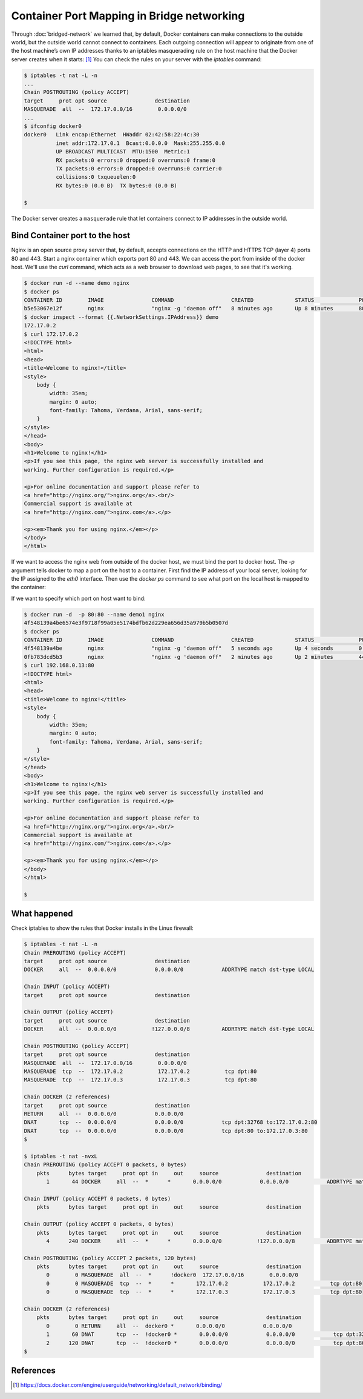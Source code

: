 Container Port Mapping in Bridge networking
===========================================

Through :doc:`bridged-network` we learned that, by default, Docker containers can make connections to the outside world,
but the outside world cannot connect to containers. Each outgoing connection will appear to originate from one of
the host machine’s own IP addresses thanks to an iptables masquerading rule on the host machine that the Docker
server creates when it starts: [#f1]_ You can check the rules on your server with the `iptables` command:

.. code-block:: bash

  $ iptables -t nat -L -n
  ...
  Chain POSTROUTING (policy ACCEPT)
  target     prot opt source               destination
  MASQUERADE  all  --  172.17.0.0/16        0.0.0.0/0
  ...
  $ ifconfig docker0
  docker0   Link encap:Ethernet  HWaddr 02:42:58:22:4c:30
            inet addr:172.17.0.1  Bcast:0.0.0.0  Mask:255.255.0.0
            UP BROADCAST MULTICAST  MTU:1500  Metric:1
            RX packets:0 errors:0 dropped:0 overruns:0 frame:0
            TX packets:0 errors:0 dropped:0 overruns:0 carrier:0
            collisions:0 txqueuelen:0
            RX bytes:0 (0.0 B)  TX bytes:0 (0.0 B)

  $

The Docker server creates a ``masquerade`` rule that let containers connect to IP addresses in the outside world.

Bind Container port to the host
--------------------------------

Nginx is an open source proxy server that, by default, accepts connections on the HTTP and HTTPS TCP (layer 4) ports 80 and 443.  Start a nginx container which exports port 80 and 443. We can access the port from inside of the docker host.  We'll use the `curl` command, which acts as a web browser to download web pages, to see that it's working.

.. code-block:: bash

  $ docker run -d --name demo nginx
  $ docker ps
  CONTAINER ID        IMAGE               COMMAND                  CREATED             STATUS              PORTS               NAMES
  b5e53067e12f        nginx               "nginx -g 'daemon off"   8 minutes ago       Up 8 minutes        80/tcp, 443/tcp     demo
  $ docker inspect --format {{.NetworkSettings.IPAddress}} demo
  172.17.0.2
  $ curl 172.17.0.2
  <!DOCTYPE html>
  <html>
  <head>
  <title>Welcome to nginx!</title>
  <style>
      body {
          width: 35em;
          margin: 0 auto;
          font-family: Tahoma, Verdana, Arial, sans-serif;
      }
  </style>
  </head>
  <body>
  <h1>Welcome to nginx!</h1>
  <p>If you see this page, the nginx web server is successfully installed and
  working. Further configuration is required.</p>

  <p>For online documentation and support please refer to
  <a href="http://nginx.org/">nginx.org</a>.<br/>
  Commercial support is available at
  <a href="http://nginx.com/">nginx.com</a>.</p>

  <p><em>Thank you for using nginx.</em></p>
  </body>
  </html>

If we want to access the nginx web from outside of the docker host, we must bind the port to docker host.  The `-p` argument tells docker to map a port on the host to a container. First find the IP address of your local server, looking for the IP assigned to the `eth0` interface.
Then use the `docker ps` command to see what port on the local host is mapped to the container:

.. code-block:: bash
  $ docker stop demo
  $ docker rm demo
  $ docker run -d  -p 80 --name demo nginx
  0fb783dcd5b3010c0ef47e4c929dfe0c9eac8ddec2e5e0470df5529bfd4cb64e
  $ docker ps
  CONTAINER ID        IMAGE               COMMAND                  CREATED             STATUS              PORTS                            NAMES
  0fb783dcd5b3        nginx               "nginx -g 'daemon off"   5 seconds ago       Up 5 seconds        443/tcp, 0.0.0.0:32768->80/tcp   demo
  $ ip a
  1: lo: <LOOPBACK,UP,LOWER_UP> mtu 65536 qdisc noqueue state UNKNOWN group default qlen 1
    link/loopback 00:00:00:00:00:00 brd 00:00:00:00:00:00
    inet 127.0.0.1/8 scope host lo
       valid_lft forever preferred_lft forever
  2: docker0: <BROADCAST,MULTICAST,UP,LOWER_UP> mtu 1500 qdisc noqueue state UP group default 
      link/ether 02:42:50:c5:10:7b brd ff:ff:ff:ff:ff:ff
      inet 172.17.0.1/16 brd 172.17.255.255 scope global docker0
        valid_lft forever preferred_lft forever
  12: veth-a@if11: <BROADCAST,MULTICAST,UP,LOWER_UP> mtu 1500 qdisc noqueue state UP group default qlen 1000
      link/ether 16:82:cd:de:59:ed brd ff:ff:ff:ff:ff:ff link-netnsid 1
      inet 192.168.1.1/24 scope global veth-a
        valid_lft forever preferred_lft forever
  14: veth39f61b9@if13: <BROADCAST,MULTICAST,UP,LOWER_UP> mtu 1500 qdisc noqueue master docker0 state UP group default 
      link/ether f2:61:3d:37:b4:e7 brd ff:ff:ff:ff:ff:ff link-netnsid 2
  16: veth9e2e055@if15: <BROADCAST,MULTICAST,UP,LOWER_UP> mtu 1500 qdisc noqueue master docker0 state UP group default 
      link/ether 7e:36:02:97:bc:f5 brd ff:ff:ff:ff:ff:ff link-netnsid 3
  20: veth3a53e04@if19: <BROADCAST,MULTICAST,UP,LOWER_UP> mtu 1500 qdisc noqueue master docker0 state UP group default 
      link/ether ee:ee:e5:f6:83:63 brd ff:ff:ff:ff:ff:ff link-netnsid 4
  65491: eth0@if65492: <BROADCAST,MULTICAST,UP,LOWER_UP> mtu 1500 qdisc noqueue state UP group default 
      link/ether e6:35:10:69:55:36 brd ff:ff:ff:ff:ff:ff link-netnsid 0
      inet 192.168.0.13/23 scope global eth0
        valid_lft forever preferred_lft forever
  65495: eth1@if65496: <BROADCAST,MULTICAST,UP,LOWER_UP> mtu 1500 qdisc noqueue state UP group default 
      link/ether 02:42:ac:12:00:0d brd ff:ff:ff:ff:ff:ff link-netnsid 0
      inet 172.18.0.13/16 scope global eth1
        valid_lft forever preferred_lft forever
    $
    $ curl 192.168.0.13:32768
  <!DOCTYPE html>
  <html>
  <head>
  <title>Welcome to nginx!</title>
  <style>
      body {
          width: 35em;
          margin: 0 auto;
          font-family: Tahoma, Verdana, Arial, sans-serif;
      }
  </style>
  </head>
  <body>
  <h1>Welcome to nginx!</h1>
  <p>If you see this page, the nginx web server is successfully installed and
  working. Further configuration is required.</p>

  <p>For online documentation and support please refer to
  <a href="http://nginx.org/">nginx.org</a>.<br/>
  Commercial support is available at
  <a href="http://nginx.com/">nginx.com</a>.</p>

  <p><em>Thank you for using nginx.</em></p>
  </body>
  </html>
  
  $

If we want to specify which port on host want to bind:

.. code-block:: bash

  $ docker run -d  -p 80:80 --name demo1 nginx
  4f548139a4be6574e3f9718f99a05e5174bdfb62d229ea656d35a979b5b0507d
  $ docker ps
  CONTAINER ID        IMAGE               COMMAND                  CREATED             STATUS              PORTS                            NAMES
  4f548139a4be        nginx               "nginx -g 'daemon off"   5 seconds ago       Up 4 seconds        0.0.0.0:80->80/tcp, 443/tcp      demo1
  0fb783dcd5b3        nginx               "nginx -g 'daemon off"   2 minutes ago       Up 2 minutes        443/tcp, 0.0.0.0:32768->80/tcp   demo
  $ curl 192.168.0.13:80
  <!DOCTYPE html>
  <html>
  <head>
  <title>Welcome to nginx!</title>
  <style>
      body {
          width: 35em;
          margin: 0 auto;
          font-family: Tahoma, Verdana, Arial, sans-serif;
      }
  </style>
  </head>
  <body>
  <h1>Welcome to nginx!</h1>
  <p>If you see this page, the nginx web server is successfully installed and
  working. Further configuration is required.</p>

  <p>For online documentation and support please refer to
  <a href="http://nginx.org/">nginx.org</a>.<br/>
  Commercial support is available at
  <a href="http://nginx.com/">nginx.com</a>.</p>

  <p><em>Thank you for using nginx.</em></p>
  </body>
  </html>
  
  $

What happened
--------------

Check iptables to show the rules that Docker installs in the Linux firewall:

.. code-block:: bash


  $ iptables -t nat -L -n
  Chain PREROUTING (policy ACCEPT)
  target     prot opt source               destination
  DOCKER     all  --  0.0.0.0/0            0.0.0.0/0            ADDRTYPE match dst-type LOCAL

  Chain INPUT (policy ACCEPT)
  target     prot opt source               destination

  Chain OUTPUT (policy ACCEPT)
  target     prot opt source               destination
  DOCKER     all  --  0.0.0.0/0           !127.0.0.0/8          ADDRTYPE match dst-type LOCAL

  Chain POSTROUTING (policy ACCEPT)
  target     prot opt source               destination
  MASQUERADE  all  --  172.17.0.0/16        0.0.0.0/0
  MASQUERADE  tcp  --  172.17.0.2           172.17.0.2           tcp dpt:80
  MASQUERADE  tcp  --  172.17.0.3           172.17.0.3           tcp dpt:80

  Chain DOCKER (2 references)
  target     prot opt source               destination
  RETURN     all  --  0.0.0.0/0            0.0.0.0/0
  DNAT       tcp  --  0.0.0.0/0            0.0.0.0/0            tcp dpt:32768 to:172.17.0.2:80
  DNAT       tcp  --  0.0.0.0/0            0.0.0.0/0            tcp dpt:80 to:172.17.0.3:80
  $

  $ iptables -t nat -nvxL
  Chain PREROUTING (policy ACCEPT 0 packets, 0 bytes)
      pkts      bytes target     prot opt in     out     source               destination
         1       44 DOCKER     all  --  *      *       0.0.0.0/0            0.0.0.0/0            ADDRTYPE match dst-type LOCAL

  Chain INPUT (policy ACCEPT 0 packets, 0 bytes)
      pkts      bytes target     prot opt in     out     source               destination

  Chain OUTPUT (policy ACCEPT 0 packets, 0 bytes)
      pkts      bytes target     prot opt in     out     source               destination
         4      240 DOCKER     all  --  *      *       0.0.0.0/0           !127.0.0.0/8          ADDRTYPE match dst-type LOCAL

  Chain POSTROUTING (policy ACCEPT 2 packets, 120 bytes)
      pkts      bytes target     prot opt in     out     source               destination
         0        0 MASQUERADE  all  --  *      !docker0  172.17.0.0/16        0.0.0.0/0
         0        0 MASQUERADE  tcp  --  *      *       172.17.0.2           172.17.0.2           tcp dpt:80
         0        0 MASQUERADE  tcp  --  *      *       172.17.0.3           172.17.0.3           tcp dpt:80

  Chain DOCKER (2 references)
      pkts      bytes target     prot opt in     out     source               destination
         0        0 RETURN     all  --  docker0 *       0.0.0.0/0            0.0.0.0/0
         1       60 DNAT       tcp  --  !docker0 *       0.0.0.0/0            0.0.0.0/0            tcp dpt:32768 to:172.17.0.2:80
         2      120 DNAT       tcp  --  !docker0 *       0.0.0.0/0            0.0.0.0/0            tcp dpt:80 to:172.17.0.3:80
  $


References
----------

.. [#f1] https://docs.docker.com/engine/userguide/networking/default_network/binding/
